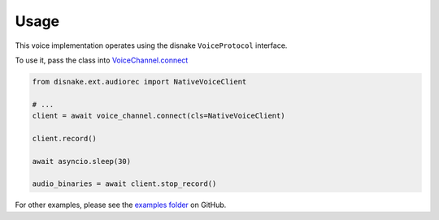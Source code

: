 Usage
=====

This voice implementation operates
using the disnake ``VoiceProtocol`` interface.

To use it, pass the class into
`VoiceChannel.connect <https://disnake.readthedocs.io/en/latest/api.html#disnake.VoiceChannel.connect>`_

.. code-block:: python3

    from disnake.ext.audiorec import NativeVoiceClient

    # ...
    client = await voice_channel.connect(cls=NativeVoiceClient)

    client.record()

    await asyncio.sleep(30)

    audio_binaries = await client.stop_record()


For other examples, please see the
`examples folder <https://github.com/LonelyGuy12/disnake-ext-audiorec>`_
on GitHub.
